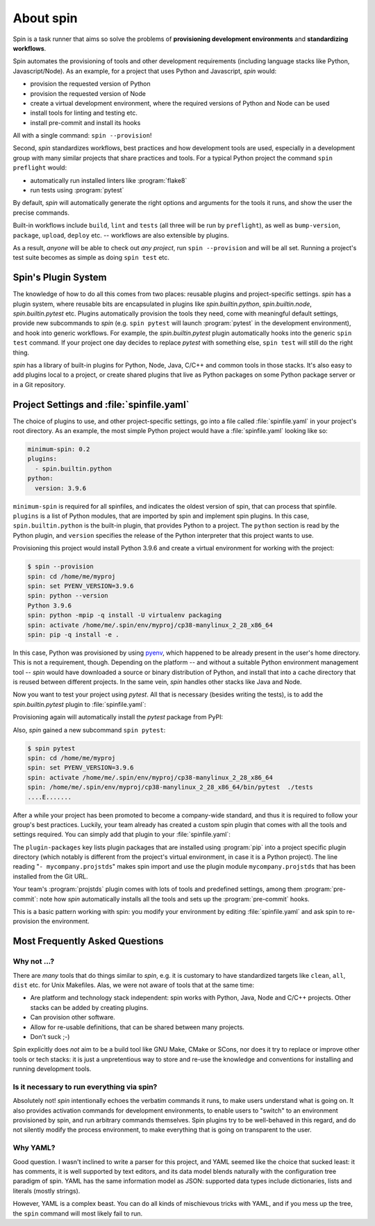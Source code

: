 ==========
About spin
==========

Spin is a task runner that aims so solve the problems of
**provisioning development environments** and **standardizing
workflows**.

Spin automates the provisioning of tools and other development
requirements (including language stacks like Python,
Javascript/Node). As an example, for a project that uses Python and
Javascript, `spin` would:

* provision the requested version of Python
* provision the requested version of Node
* create a virtual development environment, where the required
  versions of Python and Node can be used
* install tools for linting and testing etc.
* install pre-commit and install its hooks

All with a single command: ``spin --provision``!

Second, `spin` standardizes workflows, best practices and how
development tools are used, especially in a development group with
many similar projects that share practices and tools. For a typical
Python project the command ``spin preflight`` would:

* automatically run installed linters like :program:`flake8`
* run tests using :program:`pytest`

By default, `spin` will automatically generate the right options and
arguments for the tools it runs, and show the user the precise
commands.

Built-in workflows include ``build``, ``lint`` and ``tests`` (all
three will be run by ``preflight``), as well as ``bump-version``,
``package``, ``upload``, ``deploy`` etc. -- workflows are also
extensible by plugins.

As a result, *anyone* will be able to check out *any project*, run
``spin --provision`` and will be all set. Running a project's test
suite becomes as simple as doing ``spin test`` etc.


Spin's Plugin System
====================

The knowledge of how to do all this comes from two places: reusable
plugins and project-specific settings. `spin` has a plugin system,
where reusable bits are encapsulated in plugins like
`spin.builtin.python`, `spin.builtin.node`, `spin.builtin.pytest`
etc. Plugins automatically provision the tools they need, come with
meaningful default settings, provide new subcommands to `spin`
(e.g. ``spin pytest`` will launch :program:`pytest` in the development
environment), and hook into generic workflows. For example, the
`spin.builtin.pytest` plugin automatically hooks into the generic
``spin test`` command.  If your project one day decides to replace
`pytest` with something else, ``spin test`` will still do the right
thing.

`spin` has a library of built-in plugins for Python, Node, Java, C/C++
and common tools in those stacks. It's also easy to add plugins local
to a project, or create shared plugins that live as Python packages on
some Python package server or in a Git repository.


Project Settings and :file:`spinfile.yaml`
==========================================

The choice of plugins to use, and other project-specific settings, go
into a file called :file:`spinfile.yaml` in your project's root
directory. As an example, the most simple Python project would have a
:file:`spinfile.yaml` looking like so:

.. code-block:: yaml

   minimum-spin: 0.2
   plugins:
     - spin.builtin.python
   python:
     version: 3.9.6

``minimum-spin`` is required for all spinfiles, and indicates the
oldest version of spin, that can process that spinfile. ``plugins`` is
a list of Python modules, that are imported by spin and implement spin
plugins. In this case, ``spin.builtin.python`` is the built-in plugin,
that provides Python to a project. The ``python`` section is read by
the Python plugin, and ``version`` specifies the release of the Python
interpreter that this project wants to use.

Provisioning this project would install Python 3.9.6 and create a
virtual environment for working with the project:

.. code-block:: console

   $ spin --provision
   spin: cd /home/me/myproj
   spin: set PYENV_VERSION=3.9.6
   spin: python --version
   Python 3.9.6
   spin: python -mpip -q install -U virtualenv packaging
   spin: activate /home/me/.spin/env/myproj/cp38-manylinux_2_28_x86_64
   spin: pip -q install -e .

In this case, Python was provisioned by using `pyenv
<https://github.com/pyenv/pyenv>`_, which happened to be already
present in the user's home directory. This is not a requirement,
though. Depending on the platform -- and without a suitable Python
environment management tool -- `spin` would have downloaded a source
or binary distribution of Python, and install that into a cache
directory that is reused between different projects. In the same vein,
`spin` handles other stacks like Java and Node.

Now you want to test your project using `pytest`. All that is
necessary (besides writing the tests), is to add the
`spin.builtin.pytest` plugin to :file:`spinfile.yaml`:

.. code-block:: yaml
   :emphasize-lines: 4

   minimum-spin: 0.2
   plugins:
     - spin.builtin.python
     - spin.builtin.pytest
   python:
     version: 3.9.6

Provisioning again will automatically install the `pytest` package
from PyPI:

.. code-block:: console
   :emphasize-lines: 9

   $ spin --provision
   spin: cd /home/me/myproj
   spin: set PYENV_VERSION=3.9.6
   spin: python --version
   Python 3.9.6
   spin: python -mpip -q install -U virtualenv packaging
   spin: activate /home/me/.spin/env/myproj/cp38-manylinux_2_28_x86_64
   spin: pip -q install -e .
   spin: pip -q install pytest

Also, `spin` gained a new subcommand ``spin pytest``:

.. code-block:: console

   $ spin pytest
   spin: cd /home/me/myproj
   spin: set PYENV_VERSION=3.9.6
   spin: activate /home/me/.spin/env/myproj/cp38-manylinux_2_28_x86_64
   spin: /home/me/.spin/env/myproj/cp38-manylinux_2_28_x86_64/bin/pytest  ./tests
   ....E.......

After a while your project has been promoted to become a company-wide
standard, and thus it is required to follow your group's best
practices. Luckily, your team already has created a custom spin plugin
that comes with all the tools and settings required. You can simply
add that plugin to your :file:`spinfile.yaml`:

.. code-block:: yaml
   :emphasize-lines: 3-4,9

   minimum-spin: 0.2

   plugin-packages:
     - git+https://git.example.com/projstds#egg=projstds

   plugins:
     - spin.builtin.python
     - spin.builtin.pytest
     - mycompany.projstds
   python:
     version: 3.9.6

The ``plugin-packages`` key lists plugin packages that are installed
using :program:`pip` into a project specific plugin directory (which
notably is different from the project's virtual environment, in case
it is a Python project). The line reading "``- mycompany.projstds``"
makes spin import and use the plugin module ``mycompany.projstds``
that has been installed from the Git URL.

Your team's :program:`projstds` plugin comes with lots of tools and
predefined settings, among them :program:`pre-commit`: note how `spin`
automatically installs all the tools and sets up the
:program:`pre-commit` hooks.

.. code-block:: console
   :emphasize-lines: 9-11

   $ spin --provision
   spin: cd /home/me/myproj
   spin: set PYENV_VERSION=3.9.6
   spin: python --version
   Python 3.9.6
   spin: python -mpip -q install -U virtualenv packaging
   spin: activate /home/me/.spin/env/myproj/cp38-manylinux_2_28_x86_64
   spin: pip -q install -e .
   spin: pip -q install pytest pre-commit flake8 black flake8-isort ...
   spin: pre-commit install
   pre-commit installed at .git/hooks/pre-commit

This is a basic pattern working with spin: you modify your environment
by editing :file:`spinfile.yaml` and ask spin to re-provision the
environment.


Most Frequently Asked Questions
===============================

Why not ...?
------------

There are *many* tools that do things similar to `spin`, e.g. it is
customary to have standardized targets like ``clean``, ``all``,
``dist`` etc. for Unix Makefiles. Alas, we were not aware of tools
that at the same time:

* Are platform and technology stack independent: spin works with
  Python, Java, Node and C/C++ projects. Other stacks can be added by
  creating plugins.
* Can provision other software.
* Allow for re-usable definitions, that can be shared between many
  projects.
* Don't suck ;-)

Spin explicitly does *not* aim to be a build tool like GNU Make, CMake
or SCons, nor does it try to replace or improve other tools or tech
stacks: it is just a unpretentious way to store and re-use the
knowledge and conventions for installing and running development
tools.

Is it necessary to run everything via spin?
-------------------------------------------

Absolutely not! `spin` intentionally echoes the verbatim commands it
runs, to make users understand what is going on. It also provides
activation commands for development environments, to enable users to
"switch" to an environment provisioned by spin, and run arbitrary
commands themselves. Spin plugins try to be well-behaved in this
regard, and do not silently modify the process environment, to make
everything that is going on transparent to the user.

Why YAML?
---------

Good question. I wasn't inclined to write a parser for this project,
and YAML seemed like the choice that sucked least: it has comments, it
is well supported by text editors, and its data model blends naturally
with the configuration tree paradigm of spin. YAML has the same
information model as JSON: supported data types include dictionaries,
lists and literals (mostly strings).

However, YAML is a complex beast. You can do all kinds of mischievous
tricks with YAML, and if you mess up the tree, the ``spin`` command
will most likely fail to run.
